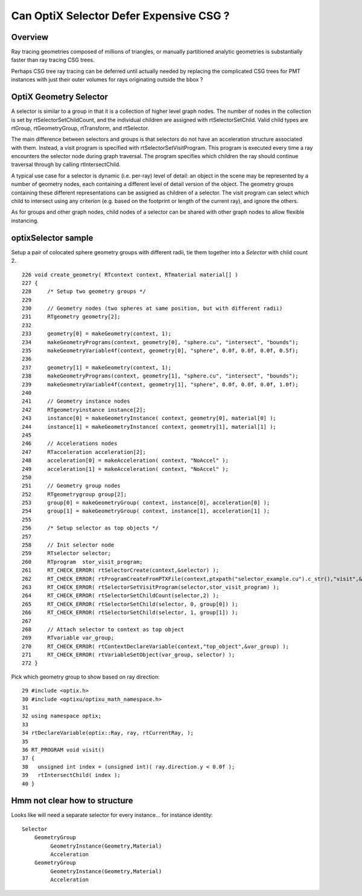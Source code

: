 Can OptiX Selector Defer Expensive CSG ?
===========================================


Overview
---------

Ray tracing geometries composed of millions of triangles, or 
manually partitioned analytic geometries is substantially faster than
ray tracing CSG trees.

Perhaps CSG tree ray tracing can be deferred until actually needed by 
replacing the complicated CSG trees for PMT instances with just their
outer volumes for rays originating outside the bbox ?
 

OptiX Geometry Selector
-------------------------

A selector is similar to a group in that it is a collection of higher level
graph nodes. The number of nodes in the collection is set by
rtSelectorSetChildCount, and the individual children are assigned with
rtSelectorSetChild. Valid child types are rtGroup, rtGeometryGroup,
rtTransform, and rtSelector.

The main difference between selectors and groups is that selectors do not have
an acceleration structure associated with them. Instead, a visit program is
specified with rtSelectorSetVisitProgram. This program is executed every time a
ray encounters the selector node during graph traversal. The program specifies
which children the ray should continue traversal through by calling
rtIntersectChild.

A typical use case for a selector is dynamic (i.e. per-ray) level of detail: an
object in the scene may be represented by a number of geometry nodes, each
containing a different level of detail version of the object. The geometry
groups containing these different representations can be assigned as children
of a selector. The visit program can select which child to intersect using any
criterion (e.g. based on the footprint or length of the current ray), and
ignore the others.

As for groups and other graph nodes, child nodes of a selector can be shared
with other graph nodes to allow flexible instancing.


optixSelector sample
----------------------

Setup a pair of colocated sphere geometry groups with different radii, tie them together 
into a *Selector* with child count 2.

::

    226 void create_geometry( RTcontext context, RTmaterial material[] )
    227 {
    228     /* Setup two geometry groups */
    229 
    230     // Geometry nodes (two spheres at same position, but with different radii)
    231     RTgeometry geometry[2];
    232 
    233     geometry[0] = makeGeometry(context, 1);
    234     makeGeometryPrograms(context, geometry[0], "sphere.cu", "intersect", "bounds");
    235     makeGeometryVariable4f(context, geometry[0], "sphere", 0.0f, 0.0f, 0.0f, 0.5f);
    236 
    237     geometry[1] = makeGeometry(context, 1);
    238     makeGeometryPrograms(context, geometry[1], "sphere.cu", "intersect", "bounds");
    239     makeGeometryVariable4f(context, geometry[1], "sphere", 0.0f, 0.0f, 0.0f, 1.0f);
    240 
    241     // Geometry instance nodes
    242     RTgeometryinstance instance[2];
    243     instance[0] = makeGeometryInstance( context, geometry[0], material[0] );
    244     instance[1] = makeGeometryInstance( context, geometry[1], material[1] );
    245 
    246     // Accelerations nodes
    247     RTacceleration acceleration[2];
    248     acceleration[0] = makeAcceleration( context, "NoAccel" );
    249     acceleration[1] = makeAcceleration( context, "NoAccel" );
    250 
    251     // Geometry group nodes
    252     RTgeometrygroup group[2];
    253     group[0] = makeGeometryGroup( context, instance[0], acceleration[0] );
    254     group[1] = makeGeometryGroup( context, instance[1], acceleration[1] );
    255 
    256     /* Setup selector as top objects */
    257 
    258     // Init selector node
    259     RTselector selector;
    260     RTprogram  stor_visit_program;
    261     RT_CHECK_ERROR( rtSelectorCreate(context,&selector) );
    262     RT_CHECK_ERROR( rtProgramCreateFromPTXFile(context,ptxpath("selector_example.cu").c_str(),"visit",&stor_visit_program) );
    263     RT_CHECK_ERROR( rtSelectorSetVisitProgram(selector,stor_visit_program) );
    264     RT_CHECK_ERROR( rtSelectorSetChildCount(selector,2) );
    265     RT_CHECK_ERROR( rtSelectorSetChild(selector, 0, group[0]) );
    266     RT_CHECK_ERROR( rtSelectorSetChild(selector, 1, group[1]) );
    267 
    268     // Attach selector to context as top object
    269     RTvariable var_group;
    270     RT_CHECK_ERROR( rtContextDeclareVariable(context,"top_object",&var_group) );
    271     RT_CHECK_ERROR( rtVariableSetObject(var_group, selector) );
    272 }





Pick which geometry group to show based on ray direction::

     29 #include <optix.h>
     30 #include <optixu/optixu_math_namespace.h>
     31 
     32 using namespace optix;
     33 
     34 rtDeclareVariable(optix::Ray, ray, rtCurrentRay, );
     35 
     36 RT_PROGRAM void visit()
     37 {
     38   unsigned int index = (unsigned int)( ray.direction.y < 0.0f );
     39   rtIntersectChild( index );
     40 }



Hmm not clear how to structure 
----------------------------------


Looks like will need a separate selector for every instance... for instance identity::

      Selector
          GeometryGroup 
               GeometryInstance(Geometry,Material)
               Acceleration
          GeometryGroup 
               GeometryInstance(Geometry,Material)
               Acceleration






